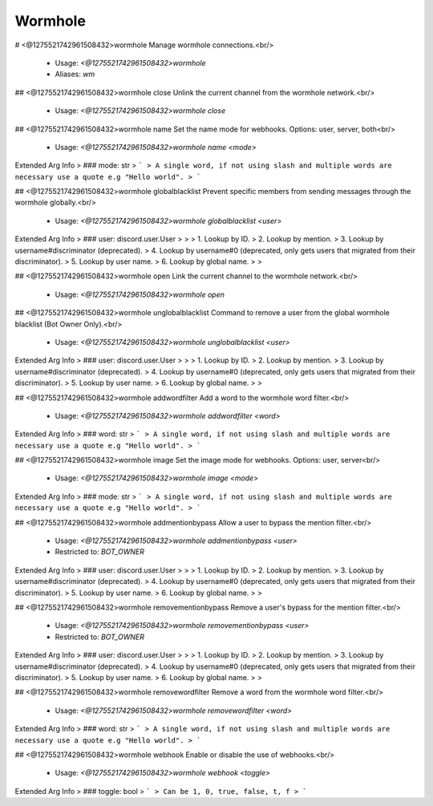 Wormhole
========

# <@1275521742961508432>wormhole
Manage wormhole connections.<br/>
 - Usage: `<@1275521742961508432>wormhole`
 - Aliases: `wm`


## <@1275521742961508432>wormhole close
Unlink the current channel from the wormhole network.<br/>
 - Usage: `<@1275521742961508432>wormhole close`


## <@1275521742961508432>wormhole name
Set the name mode for webhooks. Options: user, server, both<br/>
 - Usage: `<@1275521742961508432>wormhole name <mode>`
Extended Arg Info
> ### mode: str
> ```
> A single word, if not using slash and multiple words are necessary use a quote e.g "Hello world".
> ```


## <@1275521742961508432>wormhole globalblacklist
Prevent specific members from sending messages through the wormhole globally.<br/>
 - Usage: `<@1275521742961508432>wormhole globalblacklist <user>`
Extended Arg Info
> ### user: discord.user.User
> 
> 
>     1. Lookup by ID.
>     2. Lookup by mention.
>     3. Lookup by username#discriminator (deprecated).
>     4. Lookup by username#0 (deprecated, only gets users that migrated from their discriminator).
>     5. Lookup by user name.
>     6. Lookup by global name.
> 
>     


## <@1275521742961508432>wormhole open
Link the current channel to the wormhole network.<br/>
 - Usage: `<@1275521742961508432>wormhole open`


## <@1275521742961508432>wormhole unglobalblacklist
Command to remove a user from the global wormhole blacklist (Bot Owner Only).<br/>
 - Usage: `<@1275521742961508432>wormhole unglobalblacklist <user>`
Extended Arg Info
> ### user: discord.user.User
> 
> 
>     1. Lookup by ID.
>     2. Lookup by mention.
>     3. Lookup by username#discriminator (deprecated).
>     4. Lookup by username#0 (deprecated, only gets users that migrated from their discriminator).
>     5. Lookup by user name.
>     6. Lookup by global name.
> 
>     


## <@1275521742961508432>wormhole addwordfilter
Add a word to the wormhole word filter.<br/>
 - Usage: `<@1275521742961508432>wormhole addwordfilter <word>`
Extended Arg Info
> ### word: str
> ```
> A single word, if not using slash and multiple words are necessary use a quote e.g "Hello world".
> ```


## <@1275521742961508432>wormhole image
Set the image mode for webhooks. Options: user, server<br/>
 - Usage: `<@1275521742961508432>wormhole image <mode>`
Extended Arg Info
> ### mode: str
> ```
> A single word, if not using slash and multiple words are necessary use a quote e.g "Hello world".
> ```


## <@1275521742961508432>wormhole addmentionbypass
Allow a user to bypass the mention filter.<br/>
 - Usage: `<@1275521742961508432>wormhole addmentionbypass <user>`
 - Restricted to: `BOT_OWNER`
Extended Arg Info
> ### user: discord.user.User
> 
> 
>     1. Lookup by ID.
>     2. Lookup by mention.
>     3. Lookup by username#discriminator (deprecated).
>     4. Lookup by username#0 (deprecated, only gets users that migrated from their discriminator).
>     5. Lookup by user name.
>     6. Lookup by global name.
> 
>     


## <@1275521742961508432>wormhole removementionbypass
Remove a user's bypass for the mention filter.<br/>
 - Usage: `<@1275521742961508432>wormhole removementionbypass <user>`
 - Restricted to: `BOT_OWNER`
Extended Arg Info
> ### user: discord.user.User
> 
> 
>     1. Lookup by ID.
>     2. Lookup by mention.
>     3. Lookup by username#discriminator (deprecated).
>     4. Lookup by username#0 (deprecated, only gets users that migrated from their discriminator).
>     5. Lookup by user name.
>     6. Lookup by global name.
> 
>     


## <@1275521742961508432>wormhole removewordfilter
Remove a word from the wormhole word filter.<br/>
 - Usage: `<@1275521742961508432>wormhole removewordfilter <word>`
Extended Arg Info
> ### word: str
> ```
> A single word, if not using slash and multiple words are necessary use a quote e.g "Hello world".
> ```


## <@1275521742961508432>wormhole webhook
Enable or disable the use of webhooks.<br/>
 - Usage: `<@1275521742961508432>wormhole webhook <toggle>`
Extended Arg Info
> ### toggle: bool
> ```
> Can be 1, 0, true, false, t, f
> ```


